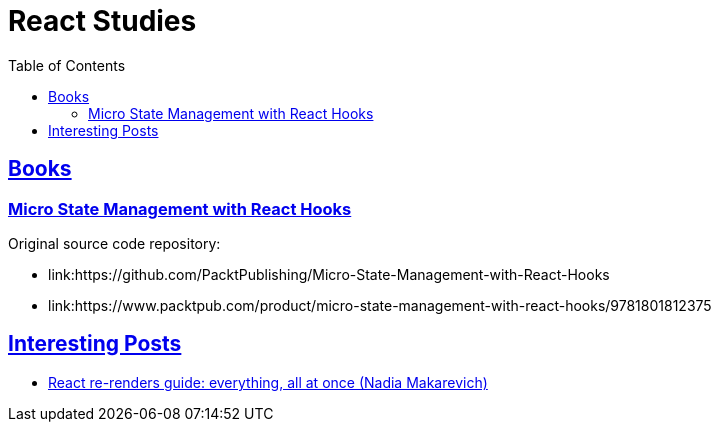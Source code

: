 = React Studies
:toc: left
:icons: font
:sectlevel: 6
:sectlinks:
:experimental:

== Books

=== Micro State Management with React Hooks

Original source code repository:

* link:https://github.com/PacktPublishing/Micro-State-Management-with-React-Hooks
* link:https://www.packtpub.com/product/micro-state-management-with-react-hooks/9781801812375

== Interesting Posts

* link:https://www.developerway.com/posts/react-re-renders-guide[React re-renders guide: everything, all at once (Nadia Makarevich)^]


